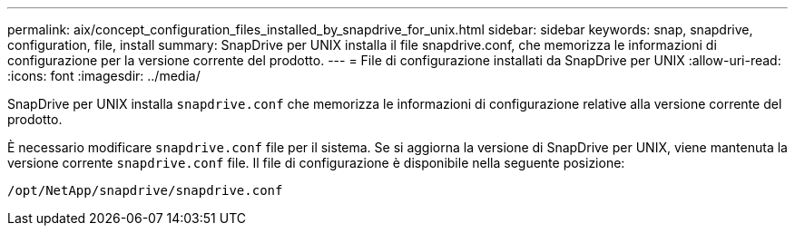 ---
permalink: aix/concept_configuration_files_installed_by_snapdrive_for_unix.html 
sidebar: sidebar 
keywords: snap, snapdrive, configuration, file, install 
summary: SnapDrive per UNIX installa il file snapdrive.conf, che memorizza le informazioni di configurazione per la versione corrente del prodotto. 
---
= File di configurazione installati da SnapDrive per UNIX
:allow-uri-read: 
:icons: font
:imagesdir: ../media/


[role="lead"]
SnapDrive per UNIX installa `snapdrive.conf` che memorizza le informazioni di configurazione relative alla versione corrente del prodotto.

È necessario modificare `snapdrive.conf` file per il sistema. Se si aggiorna la versione di SnapDrive per UNIX, viene mantenuta la versione corrente `snapdrive.conf` file. Il file di configurazione è disponibile nella seguente posizione:

`/opt/NetApp/snapdrive/snapdrive.conf`

